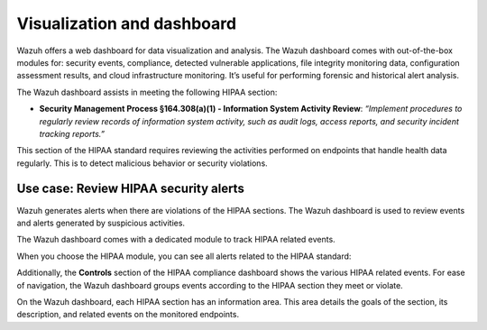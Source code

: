 .. Copyright (C) 2015, Wazuh, Inc.

.. meta::
  :description: The Wazuh dashboard assists in meeting HIPAA compliance. Learn more about it in this section of the Wazuh documentation.

Visualization and dashboard
===========================

Wazuh offers a web dashboard for data visualization and analysis. The Wazuh dashboard comes with out-of-the-box modules for: security events, compliance, detected vulnerable applications, file integrity monitoring data, configuration assessment results, and cloud infrastructure monitoring. It’s useful for performing forensic and historical alert analysis.

The Wazuh dashboard assists in meeting the following HIPAA section:

- **Security Management Process §164.308(a)(1) - Information System Activity Review**: *“Implement procedures to regularly review records of information system activity, such as audit logs, access reports, and security incident tracking reports.”*

This section of the HIPAA standard requires reviewing the activities performed on endpoints that handle health data regularly. This is to detect malicious behavior or security violations.

Use case: Review HIPAA security alerts
--------------------------------------

Wazuh generates alerts when there are violations of the HIPAA sections. The Wazuh dashboard is used to review events and alerts generated by suspicious activities.

.. thumbnail:: /images/hipaa/visualization-and-dashboard/01-hipaa-related-events.png    
   :title: Wazuh generates alerts when there are violations of the HIPAA sections
   :align: center
   :width: 80%

The Wazuh dashboard comes with a dedicated module to track HIPAA related events.

.. thumbnail:: /images/hipaa/visualization-and-dashboard/02-hipaa-module.png    
   :title: The Wazuh dashboard comes with a dedicated module to track HIPAA related events
   :align: center
   :width: 80%

When you choose the HIPAA module, you can see all alerts related to the HIPAA standard:

.. thumbnail:: /images/hipaa/visualization-and-dashboard/03-hipaa-standard-alerts.png    
   :title: You can see all alerts related to the HIPAA standard
   :align: center
   :width: 80%

Additionally, the **Controls** section of the HIPAA compliance dashboard shows the various HIPAA related events. For ease of navigation, the Wazuh dashboard groups events according to the HIPAA section they meet or violate.

.. thumbnail:: /images/hipaa/visualization-and-dashboard/04-hipaa-related-events.png    
   :title: The HIPAA compliance dashboard shows the various HIPAA related events
   :align: center
   :width: 80%

On the Wazuh dashboard, each HIPAA section has an information area. This area details the goals of the section, its description, and related events on the monitored endpoints.

.. thumbnail:: /images/hipaa/visualization-and-dashboard/05-hipaa-section.png    
   :title: Each HIPAA section has an information area on the Wazuh dashboard 
   :align: center
   :width: 80%